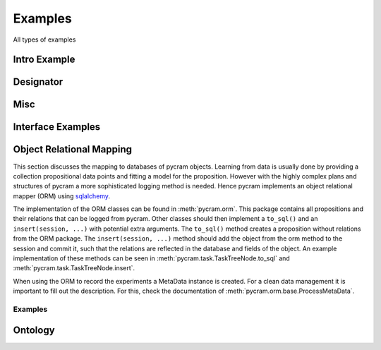 ========
Examples
========

All types of examples

Intro Example
=============

.. nbgallery::
    notebooks/intro


Designator
==========

.. nbgallery::
    notebooks/location_designator
    notebooks/object_designator
    notebooks/action_designator
    notebooks/motion_designator

Misc
====

.. nbgallery::
    notebooks/bullet_world
    notebooks/minimal_task_tree
    notebooks/pose
    notebooks/improving_actions
    notebooks/language
    notebooks/local_transformer

Interface Examples
==================

.. nbgallery::
    notebooks/interface_examples/giskard
    notebooks/interface_examples/robokudo

Object Relational Mapping
=========================

This section discusses the mapping to databases of pycram objects.
Learning from data is usually done by providing a collection propositional data points and fitting a model for the
proposition. However with the highly complex plans and structures of pycram a more sophisticated logging method is
needed. Hence pycram implements an object relational mapper (ORM) using
`sqlalchemy <https://docs.sqlalchemy.org/en/20/index.html#>`_.

The implementation of the ORM classes can be found in :meth:`pycram.orm`. This package contains all propositions and
their relations that can be logged from pycram.
Other classes should then implement a ``to_sql()`` and an ``insert(session, ...)`` with potential extra arguments.
The ``to_sql()`` method creates a proposition without relations from the ORM package.
The ``insert(session, ...)`` method should add the object from the orm method to the session and commit it, such that
the relations are reflected in the database and fields of the object. An example implementation of these methods can be
seen in :meth:`pycram.task.TaskTreeNode.to_sql` and :meth:`pycram.task.TaskTreeNode.insert`.

When using the ORM to record the experiments a MetaData instance is created. For a clean data management it is important
to fill out the description. For this, check the documentation of :meth:`pycram.orm.base.ProcessMetaData`.

Examples
--------

.. nbgallery::

    notebooks/orm_example
    notebooks/migrate_neems
    notebooks/orm_querying_examples

Ontology
==========

.. nbgallery::
    notebooks/ontology